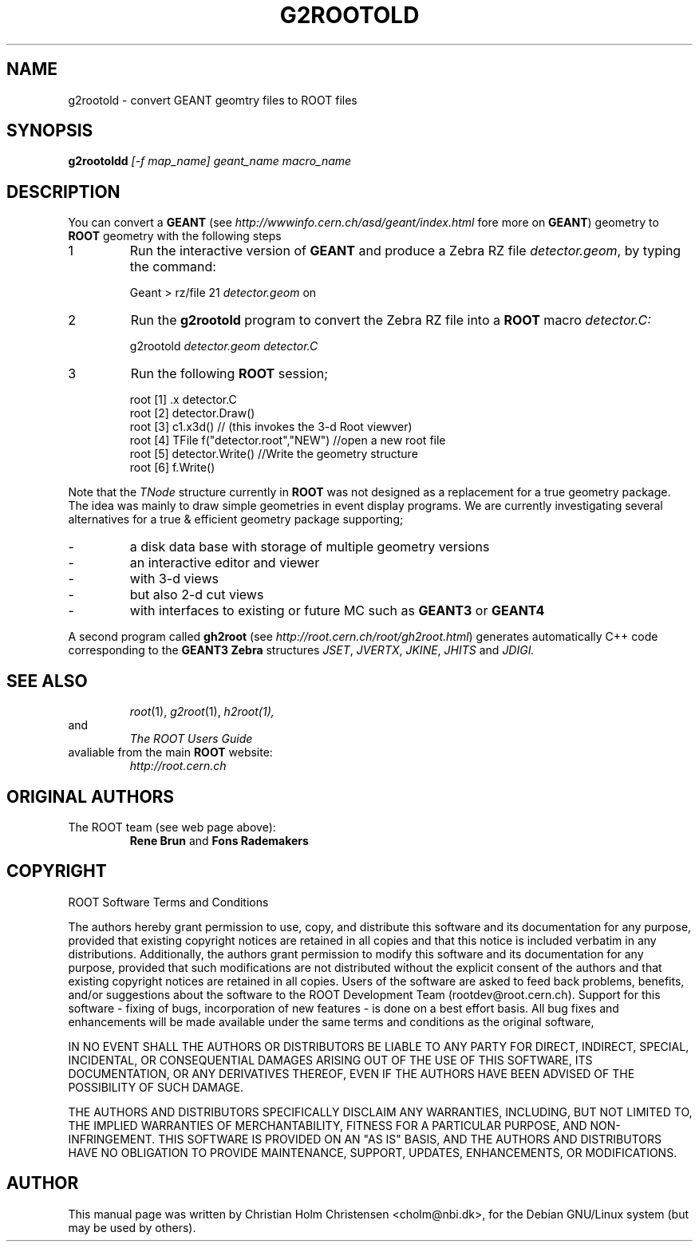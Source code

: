 .\"
.\" $Id: g2rootold.1,v 1.1 2005/03/21 21:42:21 rdm Exp $
.\" 
.TH G2ROOTOLD 1 "Version 3" "ROOT"
.\" NAME should be all caps, SECTION should be 1-8, maybe w/ subsection
.\" other parms are allowed: see man(7), man(1)
.SH NAME
g2rootold \- convert GEANT geomtry files to ROOT files
.SH SYNOPSIS
.B g2rootoldd 
.I [-f map_name] geant_name macro_name
.SH "DESCRIPTION"
You can convert a 
.B GEANT 
(see 
.I http://wwwinfo.cern.ch/asd/geant/index.html 
fore more on 
.BR GEANT )
geometry to 
.B ROOT 
geometry with the following steps
.TP 
1 
Run the interactive version of 
.B GEANT 
and produce a Zebra RZ file 
.IR detector.geom , 
by typing the command:
.sp 1 
.RS
Geant > rz/file 21 \fIdetector.geom\fR on
.RE
.sp 1
.TP
2 
Run the 
.B g2rootold 
program to convert the Zebra RZ file into a 
.B ROOT 
macro 
.I detector.C:
.sp 1 
.RS
g2rootold \fIdetector.geom\fR \fIdetector.C\fR
.RE
.sp 1
.TP 
3
Run the following 
.B ROOT 
session;
.sp 1 
.RS
.nf
root [1] .x detector.C
root [2] detector.Draw()
root [3] c1.x3d()   // (this invokes the 3-d Root viewver)
root [4] TFile f("detector.root","NEW") //open a new root file
root [5] detector.Write() //Write the geometry structure
root [6] f.Write() 
.fi
.RE
.sp 1
Note that the 
.I TNode 
structure currently in 
.B ROOT 
was not designed as a replacement for a true geometry package. The
idea was mainly to draw simple geometries in event display
programs. We are currently investigating several alternatives for a
true & efficient geometry package supporting;
.TP
- 
a disk data base with storage of multiple geometry versions
.TP 
- 
an interactive editor and viewer
.TP
- 
with 3-d views
.TP
- 
but also 2-d cut views
.TP 
- 
with interfaces to existing or future MC such as 
.B GEANT3 
or 
.B GEANT4
.PP
A second program called 
.B gh2root
(see 
.IR http://root.cern.ch/root/gh2root.html )
generates automatically C++ code corresponding to the 
.B GEANT3 Zebra 
structures 
.IR JSET , 
.IR JVERTX , 
.IR JKINE , 
.I JHITS  
and 
.I JDIGI.
.SH "SEE ALSO"
.RS
.IR root (1),
.IR g2root (1),
.IR h2root(1), 
.RE
and
.RS 
.I The ROOT Users Guide
.RE
avaliable from the main 
.B ROOT
website:
.RS
.I http://root.cern.ch
.RE
.SH "ORIGINAL AUTHORS"
The ROOT team (see web page above):
.RS
\fBRene Brun\fR and \fBFons Rademakers\fR 
.RE
.SH "COPYRIGHT"
ROOT Software Terms and Conditions
.PP
The authors hereby grant permission to use, copy, and distribute this
software and its documentation for any purpose, provided that existing
copyright notices are retained in all copies and that this notice is
included verbatim in any distributions. Additionally, the authors grant
permission to modify this software and its documentation for any purpose,
provided that such modifications are not distributed without the explicit
consent of the authors and that existing copyright notices are retained in
all copies. Users of the software are asked to feed back problems, benefits,
and/or suggestions about the software to the ROOT Development Team
(rootdev@root.cern.ch). Support for this software - fixing of bugs,
incorporation of new features - is done on a best effort basis. All bug
fixes and enhancements will be made available under the same terms and
conditions as the original software,
.PP
IN NO EVENT SHALL THE AUTHORS OR DISTRIBUTORS BE LIABLE TO ANY PARTY FOR
DIRECT, INDIRECT, SPECIAL, INCIDENTAL, OR CONSEQUENTIAL DAMAGES ARISING OUT
OF THE USE OF THIS SOFTWARE, ITS DOCUMENTATION, OR ANY DERIVATIVES THEREOF,
EVEN IF THE AUTHORS HAVE BEEN ADVISED OF THE POSSIBILITY OF SUCH DAMAGE.
.PP
THE AUTHORS AND DISTRIBUTORS SPECIFICALLY DISCLAIM ANY WARRANTIES,
INCLUDING, BUT NOT LIMITED TO, THE IMPLIED WARRANTIES OF MERCHANTABILITY,
FITNESS FOR A PARTICULAR PURPOSE, AND NON-INFRINGEMENT. THIS SOFTWARE IS
PROVIDED ON AN "AS IS" BASIS, AND THE AUTHORS AND DISTRIBUTORS HAVE NO
OBLIGATION TO PROVIDE MAINTENANCE, SUPPORT, UPDATES, ENHANCEMENTS, OR
MODIFICATIONS.
.SH AUTHOR 
This manual page was written by Christian Holm Christensen
<cholm@nbi.dk>, for the Debian GNU/Linux system (but may be used by
others). 
.\"
.\" $Log: g2rootold.1,v $
.\" Revision 1.1  2005/03/21 21:42:21  rdm
.\" From Christian Holm Christensen:
.\"       * New Debian and RedHat rpm packaging scripts.
.\"       * Added a description to `build/package/debian/README.Debian' on
.\"         how to add a new package.   It's not that complicated so it
.\"         should be a simple thing to add a new package, even for some
.\"         with little or no experience with RPMs or DEBs.
.\"       * When searching for the Oracle client libraries, I added the
.\"         directories `/usr/lib/oracle/*/client/lib' and
.\"         `/usr/include/oracle/*/client' - as these are the paths that the
.\"         RPMs install into.
.\"       * I added the packages `root-plugin-krb5' and
.\"         `root-plugin-oracle'.
.\"       * The library `libXMLIO' is in `libroot'.
.\"       * The package `root-plugin-xml' contains the XML parser.
.\"       * I fixed an cosmetic error in `build/misc/root.m4'.  The
.\"         definition of `ROOT_PATH' should be quoted, otherwise aclocal
.\"         will complain.
.\"       * In the top-level `Makefile' I pass an additional argument to
.\"         `makecintdlls' - namely `$(ROOTCINTTMP)'.  In `makecintdlls' I
.\"         use that argument to make the various dictionaries for
.\"         `lib...Dict.so'.   Originally, the script used plain `rootcint'.
.\"         However, as `rootcint' may not be in the path yet, or the one in
.\"         the path may be old, this failed.  Hence, I use what we know is
.\"         there - namely the newly build `rootcint_tmp'.  BTW, what are
.\"         these shared libraries, and where do they belong?  I guess they
.\"         are specific to ROOT, and not used by plain `CINT'.  For now, I
.\"         put them in `libroot'.
.\"       *  Made the two `virtual' packages `root-db-client' - provided the
.\"         DB plugins, and `root-fitter' provided by `root-plugin-minuit'
.\"         and `root-plugin-fumili'.  Note, the virtual package
.\"         `root-file-server' provided by `root-rootd' and `root-xrootd'
.\"         already existed in the previous patch.
.\"       * Note, I added the directory `build/package/debian/po' which is
.\"         for translations of DebConf templates.  DebConf is Debians very
.\"         advanced package configuration interface.   It presents the user
.\"         with a set of questions in some sort of `GUI' based on how much
.\"         the user would like to change.  These `dialogs' can be
.\"         translated quite easily.  As an example, I translated the
.\"         questions used by the `ttf-root-installer' package into Danish.
.\"         I'm sure someone can translate them into German, French,
.\"         Italien, Spanish, and so on.
.\"
.\" Revision 1.1  2001/08/15 13:30:48  rdm
.\" move man files to new subdir man1. This makes it possible to add
.\" $ROOTSYS/man to MANPATH and have "man root" work.
.\"
.\" Revision 1.1  2000/12/08 17:41:00  rdm
.\" man pages of all ROOT executables provided by Christian Holm.
.\"
.\" 
